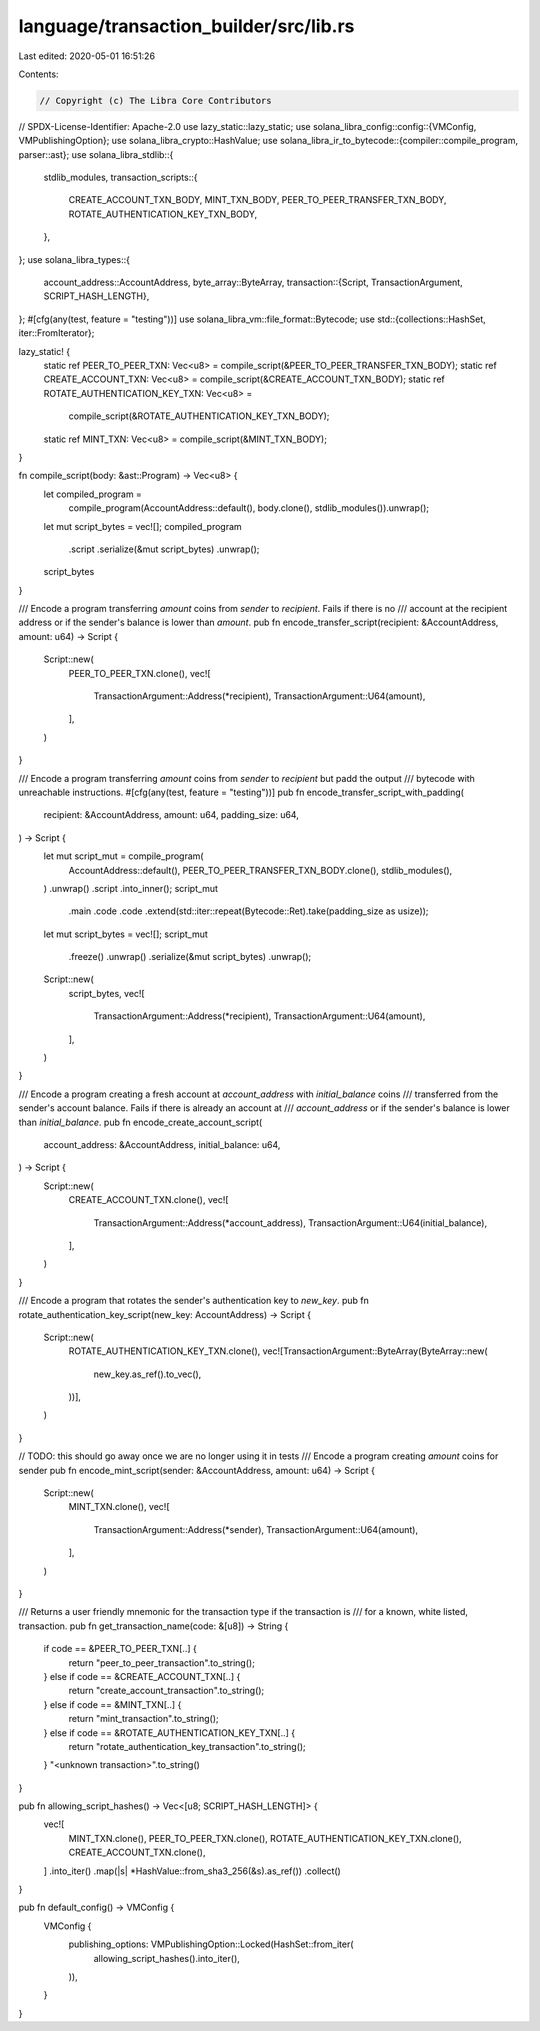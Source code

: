 language/transaction_builder/src/lib.rs
=======================================

Last edited: 2020-05-01 16:51:26

Contents:

.. code-block:: rs

    // Copyright (c) The Libra Core Contributors
// SPDX-License-Identifier: Apache-2.0
use lazy_static::lazy_static;
use solana_libra_config::config::{VMConfig, VMPublishingOption};
use solana_libra_crypto::HashValue;
use solana_libra_ir_to_bytecode::{compiler::compile_program, parser::ast};
use solana_libra_stdlib::{
    stdlib_modules,
    transaction_scripts::{
        CREATE_ACCOUNT_TXN_BODY, MINT_TXN_BODY, PEER_TO_PEER_TRANSFER_TXN_BODY,
        ROTATE_AUTHENTICATION_KEY_TXN_BODY,
    },
};
use solana_libra_types::{
    account_address::AccountAddress,
    byte_array::ByteArray,
    transaction::{Script, TransactionArgument, SCRIPT_HASH_LENGTH},
};
#[cfg(any(test, feature = "testing"))]
use solana_libra_vm::file_format::Bytecode;
use std::{collections::HashSet, iter::FromIterator};

lazy_static! {
    static ref PEER_TO_PEER_TXN: Vec<u8> = compile_script(&PEER_TO_PEER_TRANSFER_TXN_BODY);
    static ref CREATE_ACCOUNT_TXN: Vec<u8> = compile_script(&CREATE_ACCOUNT_TXN_BODY);
    static ref ROTATE_AUTHENTICATION_KEY_TXN: Vec<u8> =
        compile_script(&ROTATE_AUTHENTICATION_KEY_TXN_BODY);
    static ref MINT_TXN: Vec<u8> = compile_script(&MINT_TXN_BODY);
}

fn compile_script(body: &ast::Program) -> Vec<u8> {
    let compiled_program =
        compile_program(AccountAddress::default(), body.clone(), stdlib_modules()).unwrap();
    let mut script_bytes = vec![];
    compiled_program
        .script
        .serialize(&mut script_bytes)
        .unwrap();
    script_bytes
}

/// Encode a program transferring `amount` coins from `sender` to `recipient`. Fails if there is no
/// account at the recipient address or if the sender's balance is lower than `amount`.
pub fn encode_transfer_script(recipient: &AccountAddress, amount: u64) -> Script {
    Script::new(
        PEER_TO_PEER_TXN.clone(),
        vec![
            TransactionArgument::Address(*recipient),
            TransactionArgument::U64(amount),
        ],
    )
}

/// Encode a program transferring `amount` coins from `sender` to `recipient` but padd the output
/// bytecode with unreachable instructions.
#[cfg(any(test, feature = "testing"))]
pub fn encode_transfer_script_with_padding(
    recipient: &AccountAddress,
    amount: u64,
    padding_size: u64,
) -> Script {
    let mut script_mut = compile_program(
        AccountAddress::default(),
        PEER_TO_PEER_TRANSFER_TXN_BODY.clone(),
        stdlib_modules(),
    )
    .unwrap()
    .script
    .into_inner();
    script_mut
        .main
        .code
        .code
        .extend(std::iter::repeat(Bytecode::Ret).take(padding_size as usize));
    let mut script_bytes = vec![];
    script_mut
        .freeze()
        .unwrap()
        .serialize(&mut script_bytes)
        .unwrap();

    Script::new(
        script_bytes,
        vec![
            TransactionArgument::Address(*recipient),
            TransactionArgument::U64(amount),
        ],
    )
}

/// Encode a program creating a fresh account at `account_address` with `initial_balance` coins
/// transferred from the sender's account balance. Fails if there is already an account at
/// `account_address` or if the sender's balance is lower than `initial_balance`.
pub fn encode_create_account_script(
    account_address: &AccountAddress,
    initial_balance: u64,
) -> Script {
    Script::new(
        CREATE_ACCOUNT_TXN.clone(),
        vec![
            TransactionArgument::Address(*account_address),
            TransactionArgument::U64(initial_balance),
        ],
    )
}

/// Encode a program that rotates the sender's authentication key to `new_key`.
pub fn rotate_authentication_key_script(new_key: AccountAddress) -> Script {
    Script::new(
        ROTATE_AUTHENTICATION_KEY_TXN.clone(),
        vec![TransactionArgument::ByteArray(ByteArray::new(
            new_key.as_ref().to_vec(),
        ))],
    )
}

// TODO: this should go away once we are no longer using it in tests
/// Encode a program creating `amount` coins for sender
pub fn encode_mint_script(sender: &AccountAddress, amount: u64) -> Script {
    Script::new(
        MINT_TXN.clone(),
        vec![
            TransactionArgument::Address(*sender),
            TransactionArgument::U64(amount),
        ],
    )
}

/// Returns a user friendly mnemonic for the transaction type if the transaction is
/// for a known, white listed, transaction.
pub fn get_transaction_name(code: &[u8]) -> String {
    if code == &PEER_TO_PEER_TXN[..] {
        return "peer_to_peer_transaction".to_string();
    } else if code == &CREATE_ACCOUNT_TXN[..] {
        return "create_account_transaction".to_string();
    } else if code == &MINT_TXN[..] {
        return "mint_transaction".to_string();
    } else if code == &ROTATE_AUTHENTICATION_KEY_TXN[..] {
        return "rotate_authentication_key_transaction".to_string();
    }
    "<unknown transaction>".to_string()
}

pub fn allowing_script_hashes() -> Vec<[u8; SCRIPT_HASH_LENGTH]> {
    vec![
        MINT_TXN.clone(),
        PEER_TO_PEER_TXN.clone(),
        ROTATE_AUTHENTICATION_KEY_TXN.clone(),
        CREATE_ACCOUNT_TXN.clone(),
    ]
    .into_iter()
    .map(|s| *HashValue::from_sha3_256(&s).as_ref())
    .collect()
}

pub fn default_config() -> VMConfig {
    VMConfig {
        publishing_options: VMPublishingOption::Locked(HashSet::from_iter(
            allowing_script_hashes().into_iter(),
        )),
    }
}


